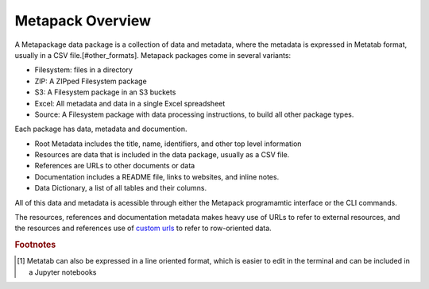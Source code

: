 Metapack Overview
=================

A Metapackage data package is a collection of data and metadata, where the metadata is expressed in Metatab format, usually in a CSV file.[#other_formats].  Metapack packages come in several variants:

* Filesystem: files in a directory
* ZIP: A ZIPped Filesystem package
* S3: A Filesystem package in an S3 buckets
* Excel: All metadata and data in a single Excel spreadsheet
* Source: A Filesystem package with data processing instructions, to build all other package types.

Each package has data, metadata and documention.

* Root Metadata includes the title, name, identifiers, and other top level information
* Resources are data that is included in the data package, usually as a CSV file.
* References are URLs to other documents or data
* Documentation includes a README file, links to websites, and inline notes.
* Data Dictionary, a list of all tables and their columns. 

All of this data and metadata is acessible through either the Metapack programamtic interface or the CLI commands. 

The resources, references and documentation metadata makes heavy use of URLs to
refer to external resources, and the resources and references use of `custom
urls <https://row-generators.readthedocs.io/en/latest/appurls/index.html>`_ to
refer to row-oriented data.

.. rubric:: Footnotes

.. [#other_formats] Metatab can also be expressed in a line oriented format, which is easier to edit in the terminal and can be included in a Jupyter notebooks
